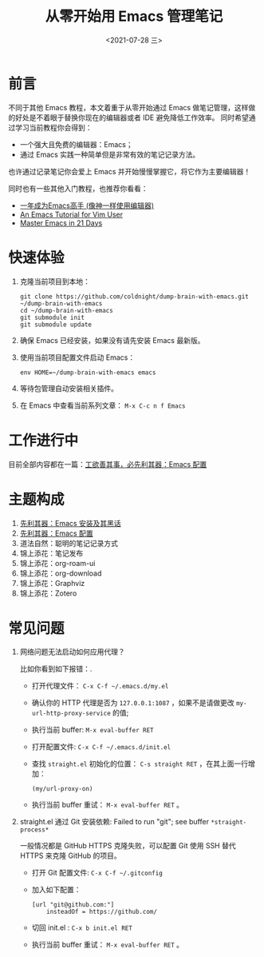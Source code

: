 #+TITLE: 从零开始用 Emacs 管理笔记
#+DATE: <2021-07-28 三>
#+HUGO_BASE_DIR: ../

[[https://github.com/coldnight/dump-brain-with-emacs/actions/workflows/build.yml][https://github.com/coldnight/dump-brain-with-emacs/actions/workflows/build.yml/badge.svg]]
[[https://github.com/coldnight/dump-brain-with-emacs/actions/workflows/test.yml][https://github.com/coldnight/dump-brain-with-emacs/actions/workflows/test.yml/badge.svg]]

[[https://user-images.githubusercontent.com/21983833/127746882-4ba00691-3be4-49d6-8c8c-e139a14596c2.png]]

* 前言
不同于其他 Emacs 教程，本文着重于从零开始通过 Emacs 做笔记管理，这样做的好处是不着眼于替换你现在的编辑器或者 IDE 避免降低工作效率。
同时希望通过学习当前教程你会得到：

+ 一个强大且免费的编辑器：Emacs；
+ 通过 Emacs 实践一种简单但是非常有效的笔记记录方法。

也许通过记录笔记你会爱上 Emacs 并开始慢慢掌握它，将它作为主要编辑器！

同时也有一些其他入门教程，也推荐你看看：
+ [[https://github.com/redguardtoo/mastering-emacs-in-one-year-guide][一年成为Emacs高手 (像神一样使用编辑器)]]
+ [[https://github.com/w0mTea/An.Emacs.Tutorial.for.Vim.User][An Emacs Tutorial for Vim User]]
+ [[https://book.emacs-china.org/][Master Emacs in 21 Days]]

* 快速体验
1. 克隆当前项目到本地：
  #+begin_src shell
    git clone https://github.com/coldnight/dump-brain-with-emacs.git ~/dump-brain-with-emacs
    cd ~/dump-brain-with-emacs
    git submodule init
    git submodule update
  #+end_src
2. 确保 Emacs 已经安装，如果没有请先安装 Emacs 最新版。
3. 使用当前项目配置文件启动 Emacs：
   #+begin_src shell
     env HOME=~/dump-brain-with-emacs emacs
   #+end_src
4. 等待包管理自动安装相关插件。
5. 在 Emacs 中查看当前系列文章： ~M-x C-c n f Emacs~
* 工作进行中
目前全部内容都在一篇：[[https://coldnight.github.io/dump-brain-with-emacs/posts/20220107175445-%E5%B7%A5%E6%AC%B2%E5%96%84%E5%85%B6%E4%BA%8B_%E5%BF%85%E5%85%88%E5%88%A9%E5%85%B6%E5%99%A8_emacs_%E9%85%8D%E7%BD%AE%E7%AF%87/][工欲善其事，必先利其器：Emacs 配置]]
* 主题构成
1. [[https://coldnight.github.io/dump-brain-with-emacs/posts/20220109072633-%E5%85%88%E5%88%A9%E5%85%B6%E5%99%A8_emacs_%E5%AE%89%E8%A3%85%E5%8F%8A%E5%85%B6%E9%BB%91%E8%AF%9D/][先利其器：Emacs 安装及其黑话]]
2. [[https://coldnight.github.io/dump-brain-with-emacs/posts/20220109075943-%E5%85%88%E5%88%A9%E5%85%B6%E5%99%A8_emacs_%E7%8E%B0%E4%BB%A3%E5%8C%96%E9%85%8D%E7%BD%AE/][先利其器：Emacs 配置]]
4. 道法自然：聪明的笔记记录方式
5. 锦上添花：笔记发布
6. 锦上添花：org-roam-ui
7. 锦上添花：org-download
8. 锦上添花：Graphviz
9. 锦上添花：Zotero
* 常见问题
1. 网络问题无法启动如何应用代理？

   比如你看到如下报错：[[https://user-images.githubusercontent.com/2527265/148623621-62a18c90-1a53-43dc-a986-a0b1b017cede.png]].

   - 打开代理文件： =C-x C-f ~/.emacs.d/my.el=
   - 确认你的 HTTP 代理是否为 =127.0.0.1:1087= ，如果不是请做更改 =my-url-http-proxy-service= 的值;
   - 执行当前 buffer: ~M-x eval-buffer RET~
   - 打开配置文件: =C-x C-f ~/.emacs.d/init.el=
   - 查找 ~straight.el~ 初始化的位置： ~C-s straight RET~ ，在其上面一行增加：
     #+begin_src elisp
       (my/url-proxy-on)
     #+end_src
   - 执行当前 buffer 重试：  ~M-x eval-buffer RET~ 。
2. straight.el 通过 Git 安装依赖: Failed to run "git"; see buffer =*straight-process*=

   一般情况都是 GitHub HTTPS 克隆失败，可以配置 Git 使用 SSH 替代 HTTPS 来克隆 GitHub 的项目。

   - 打开 Git 配置文件: =C-x C-f ~/.gitconfig=
   - 加入如下配置：
     #+begin_src text
       [url "git@github.com:"]
           insteadOf = https://github.com/
     #+end_src
   - 切回 init.el : ~C-x b init.el RET~
   - 执行当前 buffer 重试：  ~M-x eval-buffer RET~ 。
